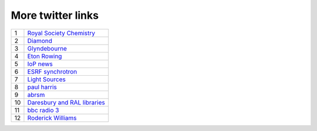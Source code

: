 ====================
 More twitter links
====================

.. list-table::
   :widths: auto

   * - 1
     - `Royal Society Chemistry <https://twitter.com/RoySocChem>`_
   * - 2
     - `Diamond <https://twitter.com/DiamondLightSou>`_
   * - 3
     - `Glyndebourne <https://twitter.com/glyndebourne>`_
   * - 4
     - `Eton Rowing <https://twitter.com/EtonRowing>`_
   * - 5
     - `IoP news <https://twitter.com/PhysicsNews>`_
   * - 6
     - `ESRF synchrotron <https://twitter.com/esrfsynchrotron>`_
   * - 7
     - `Light Sources <https://twitter.com/lightsources>`_
   * - 8
     - `paul harris <https://twitter.com/PaulHarris_Cl>`_
   * - 9
     - `abrsm <https://twitter.com/ABRSM>`_
   * - 10
     - `Daresbury and RAL libraries <https://twitter.com/DLRALLibs>`_
   * - 11
     - `bbc radio 3 <https://twitter.com/BBCRadio3>`_
   * - 12
     - `Roderick Williams <https://twitter.com/Sviceridor>`_
     
